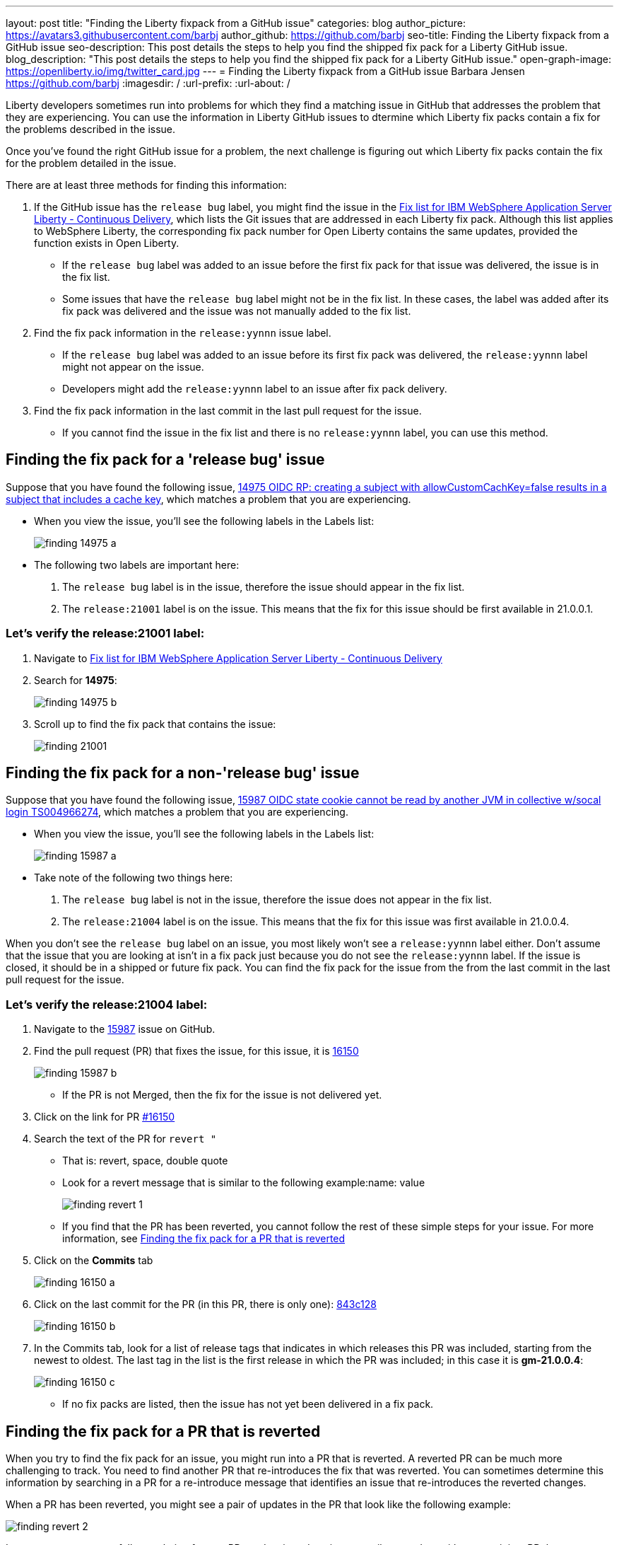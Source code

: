 ---
layout: post
title: "Finding the Liberty fixpack from a GitHub issue"
categories: blog
author_picture: https://avatars3.githubusercontent.com/barbj
author_github: https://github.com/barbj
seo-title: Finding the Liberty fixpack from a GitHub issue
seo-description: This post details the steps to help you find the shipped fix pack for a Liberty GitHub issue.
blog_description: "This post details the steps to help you find the shipped fix pack for a Liberty GitHub issue."
open-graph-image: https://openliberty.io/img/twitter_card.jpg
---
= Finding the Liberty fixpack from a GitHub issue
Barbara Jensen <https://github.com/barbj>
:imagesdir: /
:url-prefix:
:url-about: /

Liberty developers sometimes run into problems for which they find a matching issue in GitHub that addresses the problem that they are experiencing. You can use the information in Liberty GitHub issues to dtermine which Liberty fix packs contain a fix for the problems described in the issue.

Once you've found the right GitHub issue for a problem, the next challenge is figuring out which Liberty fix packs contain the fix for the problem detailed in the issue.

There are at least three methods for finding this information:

1. If the GitHub issue has the `release bug` label, you might find the issue in the https://www.ibm.com/support/pages/fix-list-ibm-websphere-application-server-liberty-continuous-delivery[Fix list for IBM WebSphere Application Server Liberty - Continuous Delivery], which lists the Git issues that are addressed in each Liberty fix pack. Although this list applies to WebSphere Liberty, the corresponding fix pack number for Open Liberty contains the same updates, provided the function exists in Open Liberty.
** If the `release bug` label was added to an issue before the first fix pack for that issue was delivered, the issue is in the fix list.
** Some issues that have the `release bug` label might not be in the fix list. In these cases, the label was added after its fix pack was delivered and the issue was not manually added to the fix list.
2. Find the fix pack information in the `release:yynnn` issue label.
** If the `release bug` label was added to an issue before its first fix pack was delivered, the `release:yynnn` label might not appear on the issue.
** Developers might add the `release:yynnn` label to an issue after fix pack delivery.
3. Find the fix pack information in the last commit in the last pull request for the issue.
** If you cannot find the issue in the fix list and there is no `release:yynnn` label, you can use this method.

== Finding the fix pack for a 'release bug' issue

Suppose that you have found the following issue, https://github.com/OpenLiberty/open-liberty/issues/14975[14975 OIDC RP: creating a subject with allowCustomCachKey=false results in a subject that includes a cache key], which matches a problem that you are experiencing.

* When you view the issue, you'll see the following labels in the Labels list:
+
image::img/blog/finding_14975_a.png[align="left"]
+
* The following two labels are important here:
[start=1]
. The `release bug` label is in the issue, therefore the issue should appear in the fix list.
. The `release:21001` label is on the issue. This means that the fix for this issue should be first available in 21.0.0.1.

=== Let's verify the **release:21001** label:

. Navigate to https://www.ibm.com/support/pages/fix-list-ibm-websphere-application-server-liberty-continuous-delivery[Fix list for IBM WebSphere Application Server Liberty - Continuous Delivery]
. Search for **14975**:
+
image::img/blog/finding_14975_b.png[align="left"]
+
. Scroll up to find the fix pack that contains the issue:
+
image::img/blog/finding_21001.png[align="left"]


== Finding the fix pack for a non-'release bug' issue

Suppose that you have found the following issue, https://github.com/OpenLiberty/open-liberty/issues/15987[15987 OIDC state cookie cannot be read by another JVM in collective w/socal login TS004966274], which matches a problem that you are experiencing.

* When you view the issue, you'll see the following labels in the Labels list:
+
image::img/blog/finding_15987_a.png[align="left"]
+
* Take note of the following two things here:
. The `release bug` label is not in the issue, therefore the issue does not appear in the fix list.
. The `release:21004` label is on the issue. This means that the fix for this issue was first available in 21.0.0.4.

When you don't see the `release bug` label on an issue, you most likely won't see a `release:yynnn` label either.  Don't assume that the issue that you are looking at isn't in a fix pack just because you do not see the `release:yynnn` label. If the issue is closed, it should be in a shipped or future fix pack. You can find the fix pack for the issue from the from the last commit in the last pull request for the issue.

=== Let's verify the **release:21004** label:

. Navigate to the https://github.com/OpenLiberty/open-liberty/issues/15987[15987] issue on GitHub.
. Find the pull request (PR) that fixes the issue, for this issue, it is https://github.com/OpenLiberty/open-liberty/pull/16150[16150]
+
image::img/blog/finding_15987_b.png[align="left"]
+
** If the PR is not Merged, then the fix for the issue is not delivered yet.
. Click on the link for PR https://github.com/OpenLiberty/open-liberty/pull/16150[#16150]
. Search the text of the PR for `revert "`
** That is: revert, space, double quote
** Look for a revert message that is similar to the following example:name: value
+
image::img/blog/finding_revert_1.png[align="left"]
+
** If you find that the PR has been reverted, you cannot follow the rest of these simple steps for your issue. For more information, see <<#revert,Finding the fix pack for a PR that is reverted>>

. Click on the **Commits** tab
+
image::img/blog/finding_16150_a.png[align="left"]
+
. Click on the last commit for the PR (in this PR, there is only one): https://github.com/OpenLiberty/open-liberty/pull/16150/commits/843c128b3d0ceb1e9ec0fd1985edb16d2a2145f8[843c128]
+
image::img/blog/finding_16150_b.png[align="left"]
+
. In the Commits tab, look for a list of release tags that indicates in which releases this PR was included, starting from the newest to oldest. The last tag in the list is the first release in which the PR was included; in this case it is **gm-21.0.0.4**:
+
image::img/blog/finding_16150_c.png[align="left"]
+
** If no fix packs are listed, then the issue has not yet been delivered in a fix pack.

[#revert]
== Finding the fix pack for a PR that is reverted

When you try to find the fix pack for an issue, you might run into a PR that is reverted. A reverted PR can be much more challenging to track. You need to find another PR that re-introduces the fix that was reverted. You can sometimes determine this information by searching in a PR for a re-introduce message that identifies an issue that re-introduces the reverted changes.

When a PR has been reverted, you might see a pair of updates in the PR that look like the following example:

image::img/blog/finding_revert_2.png[align="left"]

In some cases, you can follow a chain of revert PRs and re-introduce issues until you end up with a commit in a PR that was successfully merged. In the PR that was reverted, click on the link for `Re-introduce change reverted from _nnnn_`  and repeat the procedure that was described previously, working from the issue that re-introduced the change.

However, this method is dependent on developers properly associating the PRs that re-introduce the updates to the re-introduce issue. This does not always happen and you can end up at a dead-end, with the appearance that the issue was never re-merged, when in fact it was. Therefore, if you follow the revert and re-introduce chain and it results in success, you can count on the results. However, if you encounter a dead-end, the issue might or might not be resolved.
